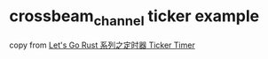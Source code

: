 * crossbeam_channel ticker example
:PROPERTIES:
:CUSTOM_ID: crossbeam_channel-ticker-example
:END:
copy from [[https://zhuanlan.zhihu.com/p/421919506][Let's Go Rust
系列之定时器 Ticker Timer]]
